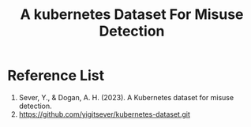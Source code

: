 :PROPERTIES:
:ID:       864a0ff4-a626-455e-b247-7d62fa10a263
:END:
#+title: A kubernetes Dataset For Misuse Detection

* Reference List
1. Sever, Y., & Dogan, A. H. (2023). A Kubernetes dataset for misuse detection.
2. https://github.com/yigitsever/kubernetes-dataset.git
